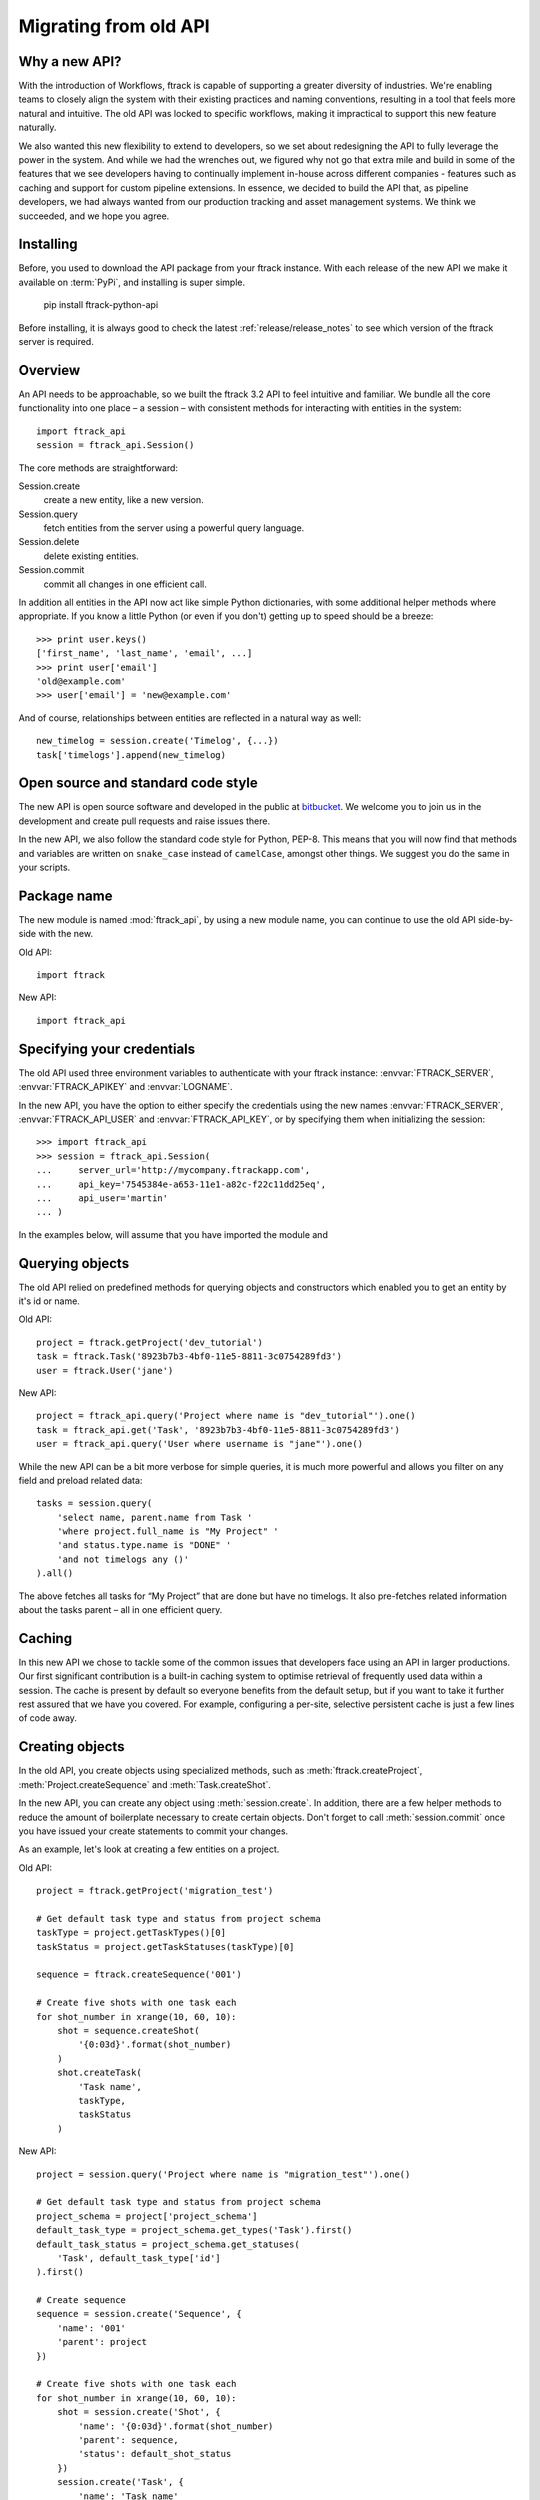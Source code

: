 ..
    :copyright: Copyright (c) 2015 ftrack

.. _release/migrating_from_old_api:

**********************
Migrating from old API
**********************

Why a new API?
==============

With the introduction of Workflows, ftrack is capable of supporting a greater
diversity of industries. We're enabling teams to closely align the system with
their existing practices and naming conventions, resulting in a tool that feels
more natural and intuitive. The old API was locked to specific workflows, making
it impractical to support this new feature naturally.

We also wanted this new flexibility to extend to developers, so we set about
redesigning the API to fully leverage the power in the system. And while we had
the wrenches out, we figured why not go that extra mile and build in some of the
features that we see developers having to continually implement in-house across
different companies - features such as caching and support for custom pipeline
extensions. In essence, we decided to build the API that, as pipeline
developers, we had always wanted from our production tracking and asset
management systems. We think we succeeded, and we hope you agree.

Installing
==========

Before, you used to download the API package from your ftrack instance. With 
each release of the new API we make it available on :term:`PyPi`, and 
installing is super simple.

    pip install ftrack-python-api

Before installing, it is always good to check the latest
:ref:`release/release_notes`  to see which version of the ftrack server is
required.

.. seealso:: :ref:`installing`

Overview
========

An API needs to be approachable, so we built the ftrack 3.2 API to feel
intuitive and familiar. We bundle all the core functionality into one place – a
session – with consistent methods for interacting with entities in the system::

    import ftrack_api
    session = ftrack_api.Session()

The core methods are straightforward:

Session.create
    create a new entity, like a new version.
Session.query
    fetch entities from the server using a powerful query language.
Session.delete
    delete existing entities.
Session.commit
    commit all changes in one efficient call.

In addition all entities in the API now act like simple Python dictionaries,
with some additional helper methods where appropriate. If you know a little
Python (or even if you don't) getting up to speed should be a breeze::

    >>> print user.keys()
    ['first_name', 'last_name', 'email', ...]
    >>> print user['email']
    'old@example.com'
    >>> user['email'] = 'new@example.com'

And of course, relationships between entities are reflected in a natural way as
well::

    new_timelog = session.create('Timelog', {...})
    task['timelogs'].append(new_timelog)

Open source and standard code style
===================================

The new API is open source software and developed in the public at 
`bitbucket <https://bitbucket.org/ftrack/ftrack-python-api>`_. We welcome you 
to join us in the development and create pull requests and raise issues there.

In the new API, we also follow the standard code style for Python, PEP-8. This
means that you will now find that methods and variables are written on 
``snake_case`` instead of ``camelCase``, amongst other things. We suggest you
do the same in your scripts.

Package name
============

The new module is named :mod:`ftrack_api`, by using a new module name, 
you can continue to use the old API side-by-side with the new.

Old API::

    import ftrack

New API::

    import ftrack_api


Specifying your credentials
===========================

The old API used three environment variables to authenticate with your ftrack
instance: :envvar:`FTRACK_SERVER`, :envvar:`FTRACK_APIKEY` and :envvar:`LOGNAME`.

In the new API, you have the option to either specify the credentials using
the new names :envvar:`FTRACK_SERVER`, :envvar:`FTRACK_API_USER` and 
:envvar:`FTRACK_API_KEY`, or by specifying them when initializing the session::

    >>> import ftrack_api
    >>> session = ftrack_api.Session(
    ...     server_url='http://mycompany.ftrackapp.com',
    ...     api_key='7545384e-a653-11e1-a82c-f22c11dd25eq',
    ...     api_user='martin'
    ... )

In the examples below, will assume that you have imported the module and 

.. seealso:: :ref:`tutorial`


Querying objects
================

The old API relied on predefined methods for querying objects and constructors
which enabled you to get an entity by it's id or name.

Old API::

    project = ftrack.getProject('dev_tutorial')
    task = ftrack.Task('8923b7b3-4bf0-11e5-8811-3c0754289fd3')
    user = ftrack.User('jane')

New API::

    project = ftrack_api.query('Project where name is "dev_tutorial"').one()
    task = ftrack_api.get('Task', '8923b7b3-4bf0-11e5-8811-3c0754289fd3')
    user = ftrack_api.query('User where username is "jane"').one()

While the new API can be a bit more verbose for simple queries, it is much more
powerful and allows you filter on any field and preload related data::

    tasks = session.query(
        'select name, parent.name from Task '
        'where project.full_name is "My Project" '
        'and status.type.name is "DONE" '
        'and not timelogs any ()'
    ).all()

The above fetches all tasks for “My Project” that are done but have no timelogs.
It also pre-fetches related information about the tasks parent – all in one
efficient query.


.. seealso:: :ref:`querying`


Caching
=======

In this new API we chose to tackle some of the common issues that developers
face using an API in larger productions. Our first significant contribution is a
built-in caching system to optimise retrieval of frequently used data within a
session. The cache is present by default so everyone benefits from the default
setup, but if you want to take it further rest assured that we have you covered.
For example, configuring a per-site, selective persistent cache is just a few
lines of code away.

.. seealso:: :ref:`caching`


Creating objects
================

In the old API, you create objects using specialized methods, such as 
:meth:`ftrack.createProject`, :meth:`Project.createSequence` and
:meth:`Task.createShot`.

In the new API, you can create any object using :meth:`session.create`. In 
addition, there are a few helper methods to reduce the amount of boilerplate
necessary to create certain objects. Don't forget to call :meth:`session.commit`
once you have issued your create statements to commit your changes.

As an example, let's look at creating a few entities on a project.

Old API::

    project = ftrack.getProject('migration_test')

    # Get default task type and status from project schema
    taskType = project.getTaskTypes()[0]
    taskStatus = project.getTaskStatuses(taskType)[0]

    sequence = ftrack.createSequence('001')

    # Create five shots with one task each
    for shot_number in xrange(10, 60, 10):
        shot = sequence.createShot(
            '{0:03d}'.format(shot_number)
        )
        shot.createTask(
            'Task name',
            taskType,
            taskStatus
        )


New API::

    project = session.query('Project where name is "migration_test"').one()

    # Get default task type and status from project schema
    project_schema = project['project_schema']
    default_task_type = project_schema.get_types('Task').first()
    default_task_status = project_schema.get_statuses(
        'Task', default_task_type['id']
    ).first()

    # Create sequence
    sequence = session.create('Sequence', {
        'name': '001'
        'parent': project
    })

    # Create five shots with one task each
    for shot_number in xrange(10, 60, 10):
        shot = session.create('Shot', {
            'name': '{0:03d}'.format(shot_number)
            'parent': sequence,
            'status': default_shot_status
        })
        session.create('Task', {
            'name': 'Task name'
            'parent': shot,
            'status': default_task_status,
            'type': default_task_type
        })

    # Commit all changes to the server.
    session.commit()

If you test the example above, one thing you might notice is that the new API
is much more efficient. Thanks to the transaction-based architecture in the new
API only a single call to the server is required to create all the objects.

.. seealso:: :ref:`working_with_entities/creating`

Updating objects
================

Updating objects in the new API works in a similar way to the old API. Instead
of using the :meth:`set` method on objects, you simply set the key of the 
entity to the new value, and call :meth:`session.commit` to persist the 
changes to the database.

The following example adjusts the duration and comment of a timelog for a
user using the old and new API, respectively.

Old API::

    import datetime
    import ftrack

    user = ftrack.User('john')

    today = datetime.date.today()
    timelog = user.getTimelogs(start=today, end=today)[0]
    timelog.set('comment', 'Migrating to the new ftrack API')
    timelog.set('duration', 8*60*60)

New API::

    import arrow
    import ftrack_api
    session = ftrack_api.Session()

    user = session.query('User where username is "john"').one()
    timelog = session.query(
        'Timelog where user is {0} and start >= "{1}"'.format(
            user, arrow.now().floor('day')
        )
    )
    timelog['comment'] = 'Migrating to the new ftrack API'
    timelog['duration'] = 8 * 60 * 60
    session.commit()

.. seealso:: :ref:`working_with_entities/updating`


Using both APIs side-by-side
============================

With so many powerful new features and the necessary support for more flexible
workflows, we chose early on to not limit the new API design by necessitating
backwards compatibility. However, we also didn't want to force teams using the
existing API to make a costly all-or-nothing switchover. As such, we have made
the new API capable of coexisting in the same process as the old API::

    import ftrack
    import ftrack_api

In addition, the old API will continue to be supported for some time, but do
note that it will not support the new Workflows and will not have new features
back ported to it.

In the following example, we obtain a task reference using the old API and
then use the new API to assign a user to it::

    import os

    import ftrack
    import ftrack_api

    # Create session using envvars used by old API.
    session = ftrack_api.Session(
        server_url=os.environ['FTRACK_SERVER'],
        api_key=os.environ['FTRACK_APIKEY'],
        api_user=os.environ['LOGNAME']
    )

    # Obtain task id using old API
    task = ftrack.getTask(['migration_test', '001', '010', 'Task name'])
    task_id = task.getId()

    user = session.query(
        'User where username is "{0}"'.format(session.api_user)
    )
    session.create('Appointment', {
        'resource': user,
        'context_id': task_id,
        'type': 'assignment'
    })


Workarounds for missing convenience methods
===========================================

Query object by path
--------------------

In the old API, there existed a convenience methods to get an object by 
referencing the path (i.e object and parent names).

Old API::

    shot = ftrack.getShot(['dev_tutorial', '001', '010'])

New API::

    project = session.query(
        'Project where name is "{0}"'.format('dev_tutorial')
    )
    sequence = session.query(
        'Sequence where parent is "{0}" and name is "{1}"'.format(project, '001')
    )
    shot = session.query(
        'Shot where parent is "{0}" and name is "{1}"'.format(sequence, '010')
    )


Retrieving an object's parents
------------------------------

To retrieve a list of an object's parents, you could call the method
:meth:`getParents` in the old API. Currently, it is not possible to fetch this
in a single call using the new API, so you will have to traverse the ancestors 
one-by-one and fetch each object's parent.

Old API::

    parents = task.getParents()

New API::

    item = task
    parents = []

    while True:
        item = item['parent']
        if not item:
            break
        parents.append(item)


Limitations in the current version of the API
=============================================

The new API is still quite young and in active development and there are a few
things which is currently not present.

Missing schemas
---------------

The following entities are as of the time of writing not currently available
in the new API. Let us know if you depend on any of them.

    * Attachment
    * Booking
    * Calendar and Calendar Type
    * Dependency
    * Disk
    * List
    * Manager and Manager Type
    * Phase
    * Role
    * Socal Event and Social Feed
    * Task template
    * Temp data
    * Version link

Custom attributes
-----------------
Custom attributes in the new API are not yet available, but will be added
shortly.

Attachments and Thumbnails
--------------------------
Uploading attachments and thumbnails using the new API is not yet possible. The
functionality is planned for the near future.

Publish components for review
-----------------------------
It is currently possible to create web reviewable versions using the new API. 
The functionality is planned for the near future.

Action base class
-----------------
There is currently no helper class for creating actions using the new API. We
will add one in the near future.

In the meantime, it is still possible to create actions without the base class
by listening and responding to the 
:ref:`ftrack:developing/events/list/ftrack.action.discover` and 
:ref:`ftrack:developing/events/list/ftrack.action.launch` events.

Legacy location
---------------

The ftrack legacy disk locations utilizing the 
:class:`InternalResourceIdentifierTransformer` has been deprecated.
